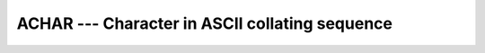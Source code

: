 ..
  Copyright 1988-2021 Free Software Foundation, Inc.
  This is part of the GCC manual.
  For copying conditions, see the GPL license file

.. _achar:

ACHAR --- Character in ASCII collating sequence 
************************************************

.. index:: ACHAR

.. index:: ASCII collating sequence

.. index:: collating sequence, ASCII

.. function:: ACHAR(I)

  ``ACHAR(I)`` returns the character located at position ``I``
  in the ASCII collating sequence.

  :param I:
    The type shall be ``INTEGER``.

  :param KIND:
    (Optional) An ``INTEGER`` initialization
    expression indicating the kind parameter of the result.

  :return:
    The return value is of type ``CHARACTER`` with a length of one.
    If the :samp:`{KIND}` argument is present, the return value is of the
    specified kind and of the default kind otherwise.

  :samp:`{Standard}:`
    Fortran 77 and later, with :samp:`{KIND}` argument Fortran 2003 and later

  :samp:`{Class}:`
    Elemental function

  :samp:`{Syntax}:`

  .. code-block:: fortran

    RESULT = ACHAR(I [, KIND])

  :samp:`{Example}:`

    .. code-block:: fortran

      program test_achar
        character c
        c = achar(32)
      end program test_achar

  :samp:`{Note}:`
    See :ref:`ICHAR` for a discussion of converting between numerical values
    and formatted string representations.

  :samp:`{See also}:`
    :ref:`CHAR`, 
    :ref:`IACHAR`, 
    :ref:`ICHAR`

